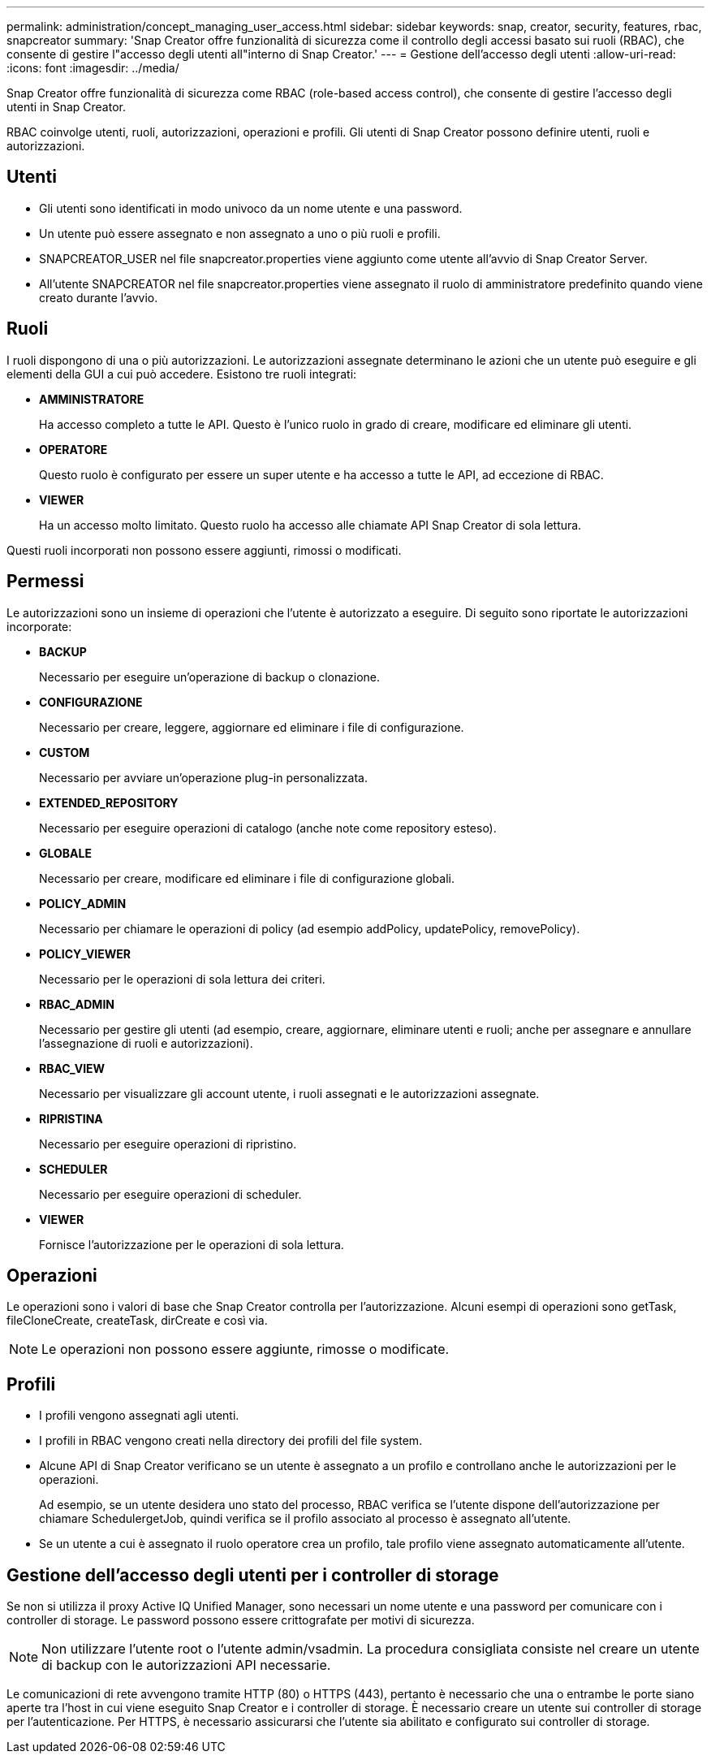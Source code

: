 ---
permalink: administration/concept_managing_user_access.html 
sidebar: sidebar 
keywords: snap, creator, security, features, rbac, snapcreator 
summary: 'Snap Creator offre funzionalità di sicurezza come il controllo degli accessi basato sui ruoli (RBAC), che consente di gestire l"accesso degli utenti all"interno di Snap Creator.' 
---
= Gestione dell'accesso degli utenti
:allow-uri-read: 
:icons: font
:imagesdir: ../media/


[role="lead"]
Snap Creator offre funzionalità di sicurezza come RBAC (role-based access control), che consente di gestire l'accesso degli utenti in Snap Creator.

RBAC coinvolge utenti, ruoli, autorizzazioni, operazioni e profili. Gli utenti di Snap Creator possono definire utenti, ruoli e autorizzazioni.



== Utenti

* Gli utenti sono identificati in modo univoco da un nome utente e una password.
* Un utente può essere assegnato e non assegnato a uno o più ruoli e profili.
* SNAPCREATOR_USER nel file snapcreator.properties viene aggiunto come utente all'avvio di Snap Creator Server.
* All'utente SNAPCREATOR nel file snapcreator.properties viene assegnato il ruolo di amministratore predefinito quando viene creato durante l'avvio.




== Ruoli

I ruoli dispongono di una o più autorizzazioni. Le autorizzazioni assegnate determinano le azioni che un utente può eseguire e gli elementi della GUI a cui può accedere. Esistono tre ruoli integrati:

* *AMMINISTRATORE*
+
Ha accesso completo a tutte le API. Questo è l'unico ruolo in grado di creare, modificare ed eliminare gli utenti.

* *OPERATORE*
+
Questo ruolo è configurato per essere un super utente e ha accesso a tutte le API, ad eccezione di RBAC.

* *VIEWER*
+
Ha un accesso molto limitato. Questo ruolo ha accesso alle chiamate API Snap Creator di sola lettura.



Questi ruoli incorporati non possono essere aggiunti, rimossi o modificati.



== Permessi

Le autorizzazioni sono un insieme di operazioni che l'utente è autorizzato a eseguire. Di seguito sono riportate le autorizzazioni incorporate:

* *BACKUP*
+
Necessario per eseguire un'operazione di backup o clonazione.

* *CONFIGURAZIONE*
+
Necessario per creare, leggere, aggiornare ed eliminare i file di configurazione.

* *CUSTOM*
+
Necessario per avviare un'operazione plug-in personalizzata.

* *EXTENDED_REPOSITORY*
+
Necessario per eseguire operazioni di catalogo (anche note come repository esteso).

* *GLOBALE*
+
Necessario per creare, modificare ed eliminare i file di configurazione globali.

* *POLICY_ADMIN*
+
Necessario per chiamare le operazioni di policy (ad esempio addPolicy, updatePolicy, removePolicy).

* *POLICY_VIEWER*
+
Necessario per le operazioni di sola lettura dei criteri.

* *RBAC_ADMIN*
+
Necessario per gestire gli utenti (ad esempio, creare, aggiornare, eliminare utenti e ruoli; anche per assegnare e annullare l'assegnazione di ruoli e autorizzazioni).

* *RBAC_VIEW*
+
Necessario per visualizzare gli account utente, i ruoli assegnati e le autorizzazioni assegnate.

* *RIPRISTINA*
+
Necessario per eseguire operazioni di ripristino.

* *SCHEDULER*
+
Necessario per eseguire operazioni di scheduler.

* *VIEWER*
+
Fornisce l'autorizzazione per le operazioni di sola lettura.





== Operazioni

Le operazioni sono i valori di base che Snap Creator controlla per l'autorizzazione. Alcuni esempi di operazioni sono getTask, fileCloneCreate, createTask, dirCreate e così via.


NOTE: Le operazioni non possono essere aggiunte, rimosse o modificate.



== Profili

* I profili vengono assegnati agli utenti.
* I profili in RBAC vengono creati nella directory dei profili del file system.
* Alcune API di Snap Creator verificano se un utente è assegnato a un profilo e controllano anche le autorizzazioni per le operazioni.
+
Ad esempio, se un utente desidera uno stato del processo, RBAC verifica se l'utente dispone dell'autorizzazione per chiamare SchedulergetJob, quindi verifica se il profilo associato al processo è assegnato all'utente.

* Se un utente a cui è assegnato il ruolo operatore crea un profilo, tale profilo viene assegnato automaticamente all'utente.




== Gestione dell'accesso degli utenti per i controller di storage

Se non si utilizza il proxy Active IQ Unified Manager, sono necessari un nome utente e una password per comunicare con i controller di storage. Le password possono essere crittografate per motivi di sicurezza.


NOTE: Non utilizzare l'utente root o l'utente admin/vsadmin. La procedura consigliata consiste nel creare un utente di backup con le autorizzazioni API necessarie.

Le comunicazioni di rete avvengono tramite HTTP (80) o HTTPS (443), pertanto è necessario che una o entrambe le porte siano aperte tra l'host in cui viene eseguito Snap Creator e i controller di storage. È necessario creare un utente sui controller di storage per l'autenticazione. Per HTTPS, è necessario assicurarsi che l'utente sia abilitato e configurato sui controller di storage.
